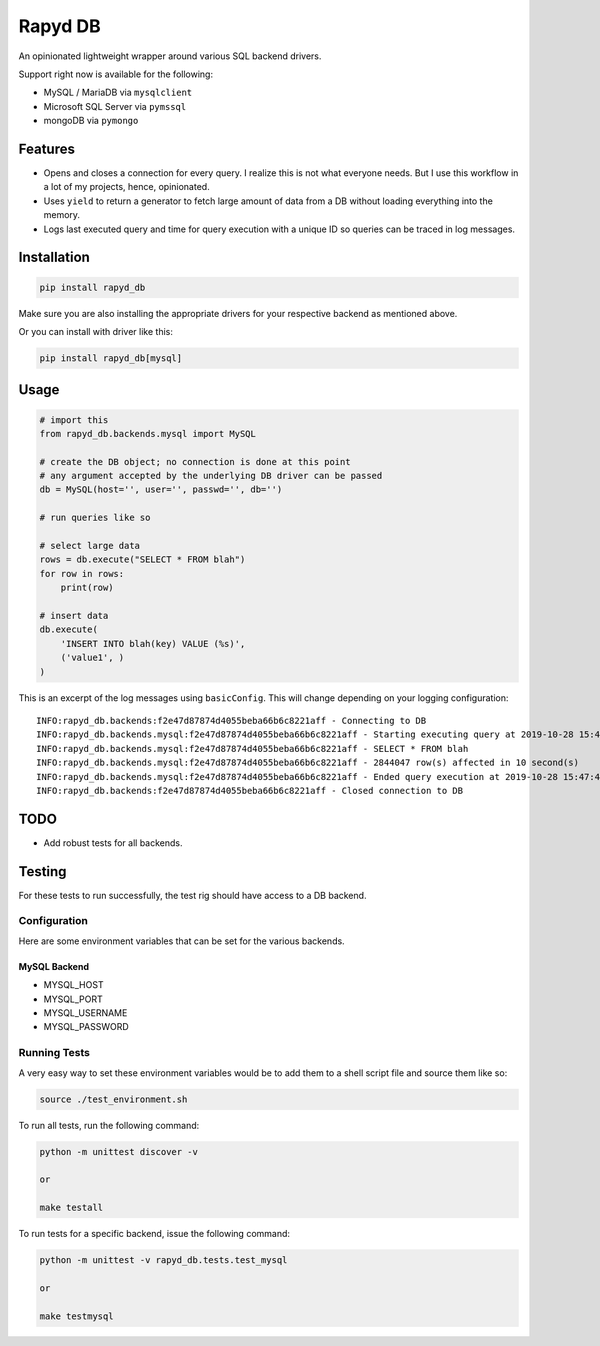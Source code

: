 Rapyd DB
=============

An opinionated lightweight wrapper around various SQL backend drivers.

Support right now is available for the following:

- MySQL / MariaDB via ``mysqlclient``
- Microsoft SQL Server via ``pymssql``
- mongoDB via ``pymongo``

Features
--------

- Opens and closes a connection for every query. I realize this is not what everyone needs. But I use this workflow in a lot of my projects, hence, opinionated.
- Uses ``yield`` to return a generator to fetch large amount of data from a DB without loading everything into the memory.
- Logs last executed query and time for query execution with a unique ID so queries can be traced in log messages.

Installation
------------

.. code-block::

    pip install rapyd_db

Make sure you are also installing the appropriate drivers for your respective backend as mentioned above.

Or you can install with driver like this:

.. code-block::

    pip install rapyd_db[mysql]

Usage
-----

.. code-block::

    # import this
    from rapyd_db.backends.mysql import MySQL

    # create the DB object; no connection is done at this point
    # any argument accepted by the underlying DB driver can be passed
    db = MySQL(host='', user='', passwd='', db='')

    # run queries like so

    # select large data
    rows = db.execute("SELECT * FROM blah")
    for row in rows:
        print(row)

    # insert data
    db.execute(
        'INSERT INTO blah(key) VALUE (%s)',
        ('value1', )
    )


This is an excerpt of the log messages using ``basicConfig``. This will change depending on your logging configuration::

    INFO:rapyd_db.backends:f2e47d87874d4055beba66b6c8221aff - Connecting to DB
    INFO:rapyd_db.backends.mysql:f2e47d87874d4055beba66b6c8221aff - Starting executing query at 2019-10-28 15:47:31.182261
    INFO:rapyd_db.backends.mysql:f2e47d87874d4055beba66b6c8221aff - SELECT * FROM blah
    INFO:rapyd_db.backends.mysql:f2e47d87874d4055beba66b6c8221aff - 2844047 row(s) affected in 10 second(s)
    INFO:rapyd_db.backends.mysql:f2e47d87874d4055beba66b6c8221aff - Ended query execution at 2019-10-28 15:47:41.747841
    INFO:rapyd_db.backends:f2e47d87874d4055beba66b6c8221aff - Closed connection to DB

TODO
----

- Add robust tests for all backends.


Testing
-------

For these tests to run successfully, the test rig should have access to a DB backend.

Configuration
~~~~~~~~~~~~~

Here are some environment variables that can be set for the various backends.

MySQL Backend
*************

- MYSQL_HOST
- MYSQL_PORT
- MYSQL_USERNAME
- MYSQL_PASSWORD

Running Tests
~~~~~~~~~~~~~

A very easy way to set these environment variables would be to add them to a shell script file and source them like so:

.. code-block::

    source ./test_environment.sh

To run all tests, run the following command:

.. code-block::

    python -m unittest discover -v

    or

    make testall

To run tests for a specific backend, issue the following command:

.. code-block::

    python -m unittest -v rapyd_db.tests.test_mysql

    or

    make testmysql
